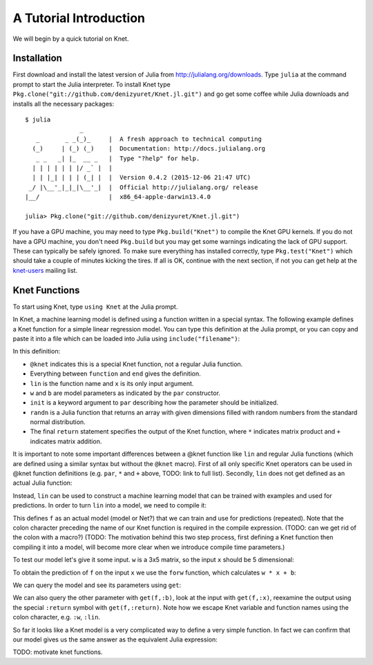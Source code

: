 ***********************
A Tutorial Introduction
***********************

We will begin by a quick tutorial on Knet.

Installation
------------

First download and install the latest version of Julia from
`<http://julialang.org/downloads>`_.  Type ``julia`` at the command
prompt to start the Julia interpreter.  To install Knet type
``Pkg.clone("git://github.com/denizyuret/Knet.jl.git")`` and go get
some coffee while Julia downloads and installs all the necessary
packages::

    $ julia
                   _
       _       _ _(_)_     |  A fresh approach to technical computing
      (_)     | (_) (_)    |  Documentation: http://docs.julialang.org
       _ _   _| |_  __ _   |  Type "?help" for help.
      | | | | | | |/ _` |  |
      | | |_| | | | (_| |  |  Version 0.4.2 (2015-12-06 21:47 UTC)
     _/ |\__'_|_|_|\__'_|  |  Official http://julialang.org/ release
    |__/                   |  x86_64-apple-darwin13.4.0
    
    julia> Pkg.clone("git://github.com/denizyuret/Knet.jl.git")

If you have a GPU machine, you may need to type ``Pkg.build("Knet")``
to compile the Knet GPU kernels.  If you do not have a GPU machine,
you don't need ``Pkg.build`` but you may get some warnings indicating
the lack of GPU support.  These can typically be safely ignored.  To
make sure everything has installed correctly, type
``Pkg.test("Knet")`` which should take a couple of minutes kicking the
tires.  If all is OK, continue with the next section, if not you can
get help at the `knet-users
<https://groups.google.com/forum/#!forum/knet-users>`_ mailing list.

Knet Functions
--------------
.. @kfun, compile, forw, get

To start using Knet, type ``using Knet`` at the Julia prompt.

.. doctest::

   julia> using Knet
   ...

In Knet, a machine learning model is defined using a function written
in a special syntax.  The following example defines a Knet function
for a simple linear regression model. You can type this definition at
the Julia prompt, or you can copy and paste it into a file which can
be loaded into Julia using ``include("filename")``:

.. testcode::

    @knet function lin(x)
        w = par(init=randn(3,5))
        b = par(init=randn(3,1))
        return w * x + b
    end

.. testoutput:: :hide:

   ...

In this definition:

- ``@knet`` indicates this is a special Knet function, not a regular
  Julia function.
- Everything between ``function`` and ``end`` gives the definition.
- ``lin`` is the function name and ``x`` is its only input argument.
- ``w`` and ``b`` are model parameters as indicated by the ``par``
  constructor.
- ``init`` is a keyword argument to ``par`` describing how the
  parameter should be initialized.
- ``randn`` is a Julia function that returns an array with given
  dimensions filled with random numbers from the standard normal
  distribution.
- The final ``return`` statement specifies the output of the Knet
  function, where ``*`` indicates matrix product and ``+`` indicates
  matrix addition.

It is important to note some important differences between a @knet
function like ``lin`` and regular Julia functions (which are defined
using a similar syntax but without the ``@knet`` macro).  First of all
only specific Knet operators can be used in @knet function definitions
(e.g. ``par``, ``*`` and ``+`` above, TODO: link to full list).
Secondly, ``lin`` does not get defined as an actual Julia function:

.. doctest::

   julia> lin(5)
   ERROR: UndefVarError: lin not defined

Instead, ``lin`` can be used to construct a machine learning model
that can be trained with examples and used for predictions.  In order
to turn ``lin`` into a model, we need to compile it:

.. doctest:: :hide:

    julia> srand(42);

.. doctest::

    julia> f = compile(:lin);
    
This defines ``f`` as an actual model (model or Net?) that we can
train and use for predictions (repeated).  Note that the colon
character preceding the name of our Knet function is required in the
compile expression.  (TODO: can we get rid of the colon with a macro?)
(TODO: The motivation behind this two step process, first defining a
Knet function then compiling it into a model, will become more clear
when we introduce compile time parameters.)

To test our model let's give it some input.  ``w`` is a 3x5 matrix, so
the input ``x`` should be 5 dimensional:

.. doctest::

    julia> x = randn(5,1)
    5x1 Array{Float64,2}:
      0.410653
     -0.85635
     -1.05099
      0.502079
     -0.216248

To obtain the prediction of ``f`` on the input ``x`` we use the
``forw`` function, which calculates ``w * x + b``:

.. doctest::     
    
    julia> forw(f,x)
    3x1 Array{Float64,2}:
      0.0261152
     -0.963565
      2.19213

We can query the model and see its parameters using ``get``:
      
.. doctest::     

    julia> get(f,:w)
    3x5 Array{Float64,2}:
     -0.556027   -0.299484  -0.468606  1.00331   0.518149
     -0.444383    1.77786    0.156143  1.08238   1.49138 
      0.0271553  -1.1449    -2.64199   0.187028  0.367563
    
We can also query the other parameter with ``get(f,:b)``, look at the
input with ``get(f,:x)``, reexamine the output using the special
``:return`` symbol with ``get(f,:return)``.  Note how we escape Knet
variable and function names using the colon character, e.g. ``:w``,
``:lin``.

So far it looks like a Knet model is a very complicated way to define
a very simple function.  In fact we can confirm that our model gives
us the same answer as the equivalent Julia expression:

.. doctest::     

    julia> get(f,:w) * get(f,:x) + get(f,:b)
    3x1 Array{Float64,2}:
      0.0261152
     -0.963565 
      2.19213  

TODO: motivate knet functions.      

.. - kfun as model: linear regression.
.. - kfun as new ops: mnist lenet.
.. - compile time parameters: 
.. - runtime parameters: conditionals: dropout? on mnist lenet?
.. - rbw registers: rnn intro, rnnlm (char based).
.. - conditionals: copyseq or adding or dropout?
.. 
.. - linear regression?  uci?  https://archive.ics.uci.edu/ml/datasets/Housing
.. - or do we do artificial data generation: cpu/gpu conversion may be difficult.
.. - mnist definitely
.. - mnist4d for convolution
.. - maybe something else for simple nnet?
.. - copyseq to introduce rnns
.. 
.. TODO:
.. 
.. - we need to talk about installation somewhere.
.. - Other requirements like v0.4.0, cuda libraries, cpu compatibility etc.
.. - DONE: Install latest v0.4.2.
.. - DONE: Update packages.
.. - DONE: Figure out no-gpu installation (CUDA* requirements)
.. - Create an amazon aws image for easy gpu work.
.. .. see http://sphinx-doc.org/ext/doctest.html
.. .. testcode for regular doctest for prompted examples
.. .. http://docutils.sourceforge.net/docs/ref/rst/restructuredtext.html#directives
